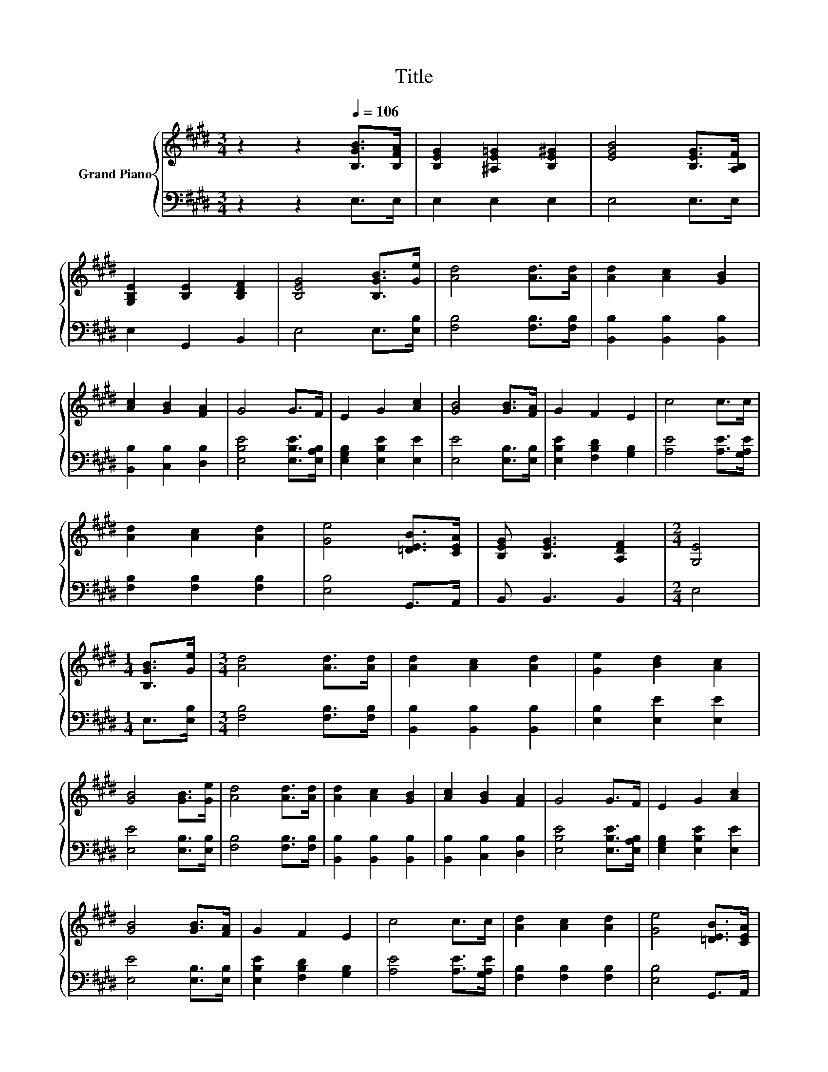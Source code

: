 X:1
T:Title
%%score { 1 | 2 }
L:1/8
M:3/4
K:E
V:1 treble nm="Grand Piano"
V:2 bass 
V:1
 z2 z2[Q:1/4=106] [B,GB]>[B,FA] | [B,EG]2 [^A,E=G]2 [B,E^G]2 | [EGB]4 [B,EG]>[A,B,F] | %3
 [G,B,E]2 [B,E]2 [B,DF]2 | [B,EG]4 [B,GB]>[Ge] | [Ad]4 [Ad]>[Ad] | [Ad]2 [Ac]2 [GB]2 | %7
 [Ac]2 [GB]2 [FA]2 | G4 G>F | E2 G2 [Ac]2 | [GB]4 [GB]>[FA] | G2 F2 E2 | c4 c>c | %13
 [Ad]2 [Ac]2 [Ad]2 | [Ge]4 [=DEB]>[CEA] | [B,EG] [B,EG]3 [A,DF]2 |[M:2/4] [G,E]4 | %17
[M:1/4] [B,GB]>[Ge] |[M:3/4] [Ad]4 [Ad]>[Ad] | [Ad]2 [Ac]2 [Ad]2 | [Ge]2 [Bd]2 [Ac]2 | %21
 [GB]4 [GB]>[Ge] | [Ad]4 [Ad]>[Ad] | [Ad]2 [Ac]2 [GB]2 | [Ac]2 [GB]2 [FA]2 | G4 G>F | E2 G2 [Ac]2 | %27
 [GB]4 [GB]>[FA] | G2 F2 E2 | c4 c>c | [Ad]2 [Ac]2 [Ad]2 | [Ge]4 [=DEB]>[CEA] | %32
 [B,EG] [B,EG]3 [A,DF]2 |[M:6/4] .[G,E]6 z6 |] %34
V:2
 z2 z2 E,>E, | E,2 E,2 E,2 | E,4 E,>E, | E,2 G,,2 B,,2 | E,4 E,>[E,B,] | [F,B,]4 [F,B,]>[F,B,] | %6
 [B,,B,]2 [B,,B,]2 [B,,B,]2 | [B,,B,]2 [C,B,]2 [D,B,]2 | [E,B,E]4 [E,B,E]>[E,A,B,] | %9
 [E,G,B,]2 [E,B,E]2 [E,E]2 | [E,E]4 [E,B,]>[E,B,] | [E,B,E]2 [F,B,D]2 [G,B,]2 | %12
 [A,E]4 [A,E]>[G,A,E] | [F,B,]2 [F,B,]2 [F,B,]2 | [E,B,]4 G,,>A,, | B,, B,,3 B,,2 |[M:2/4] E,4 | %17
[M:1/4] E,>[E,B,] |[M:3/4] [F,B,]4 [F,B,]>[F,B,] | [B,,B,]2 [B,,B,]2 [B,,B,]2 | %20
 [E,B,]2 [E,E]2 [E,E]2 | [E,E]4 [E,B,]>[E,B,] | [F,B,]4 [F,B,]>[F,B,] | %23
 [B,,B,]2 [B,,B,]2 [B,,B,]2 | [B,,B,]2 [C,B,]2 [D,B,]2 | [E,B,E]4 [E,B,E]>[E,A,B,] | %26
 [E,G,B,]2 [E,B,E]2 [E,E]2 | [E,E]4 [E,B,]>[E,B,] | [E,B,E]2 [F,B,D]2 [G,B,]2 | %29
 [A,E]4 [A,E]>[G,A,E] | [F,B,]2 [F,B,]2 [F,B,]2 | [E,B,]4 G,,>A,, | B,, B,,3 B,,2 | %33
[M:6/4] .E,6 z6 |] %34

